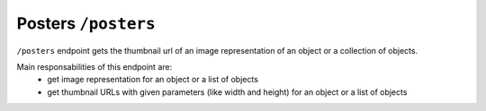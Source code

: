Posters ``/posters``
========================

``/posters`` endpoint gets the thumbnail url of an image representation
of an object or a collection of objects.

Main responsabilities of this endpoint are:
    * get image representation for an object or a list of objects
    * get thumbnail URLs with given parameters (like width and height) for an object or a list of objects
